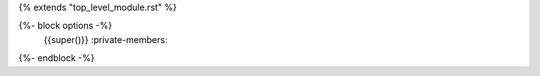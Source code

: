 {% extends "top_level_module.rst" %}

{%- block options -%}
    {{super()}}    :private-members:
{%- endblock -%}

